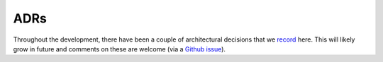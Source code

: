 .. highlight:: shell

====
ADRs
====

Throughout the development, there have been a couple of architectural decisions that we `record`_ here. 
This will likely grow in future and comments on these are welcome (via a `Github issue`_).

.. _record: https://adr.github.io
.. _Github issue: https://github.com/easyScience/EasyReflectometryApp/issues/new
